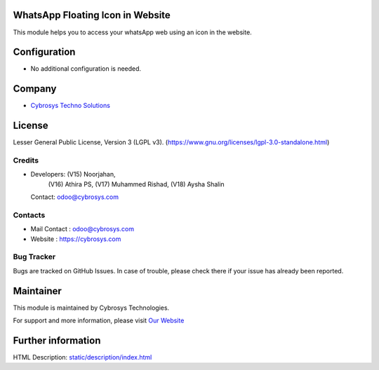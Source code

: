 .. image:: https://img.shields.io/badge/license-LGPL--3-green.svg
    :target: https://www.gnu.org/licenses/lgpl-3.0-standalone.html
    :alt: License: LGPL-3

WhatsApp Floating Icon in Website
=================================
This module helps you to access your whatsApp web using an icon in the website.

Configuration
=============
* No additional configuration is needed.

Company
=======
* `Cybrosys Techno Solutions <https://cybrosys.com/>`__

License
=======
Lesser General Public License, Version 3 (LGPL v3).
(https://www.gnu.org/licenses/lgpl-3.0-standalone.html)

Credits
-------
* Developers: (V15) Noorjahan,
              (V16) Athira PS,
              (V17) Muhammed Rishad,
              (V18) Aysha Shalin
  Contact: odoo@cybrosys.com

Contacts
--------
* Mail Contact : odoo@cybrosys.com
* Website : https://cybrosys.com

Bug Tracker
-----------
Bugs are tracked on GitHub Issues. In case of trouble, please check there if your issue has already been reported.

Maintainer
==========
.. image:: https://cybrosys.com/images/logo.png
   :target: https://cybrosys.com

This module is maintained by Cybrosys Technologies.

For support and more information, please visit `Our Website <https://cybrosys.com/>`__

Further information
===================
HTML Description: `<static/description/index.html>`__
